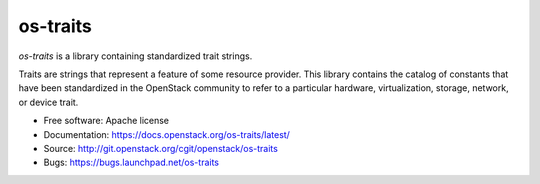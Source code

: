 =========
os-traits
=========

`os-traits` is a library containing standardized trait strings.

Traits are strings that represent a feature of some resource provider.  This
library contains the catalog of constants that have been standardized in the
OpenStack community to refer to a particular hardware, virtualization, storage,
network, or device trait.

* Free software: Apache license
* Documentation: https://docs.openstack.org/os-traits/latest/
* Source: http://git.openstack.org/cgit/openstack/os-traits
* Bugs: https://bugs.launchpad.net/os-traits



